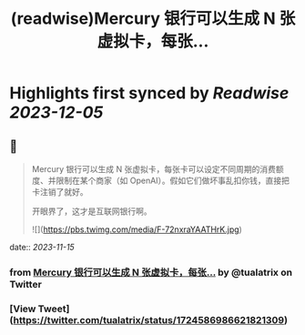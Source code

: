 :PROPERTIES:
:title: (readwise)Mercury 银行可以生成 N 张虚拟卡，每张...
:END:

:PROPERTIES:
:author: [[tualatrix on Twitter]]
:full-title: "Mercury 银行可以生成 N 张虚拟卡，每张..."
:category: [[tweets]]
:url: https://twitter.com/tualatrix/status/1724586986621821309
:image-url: https://pbs.twimg.com/profile_images/675270246509350912/lV9-F5ey.jpg
:END:

* Highlights first synced by [[Readwise]] [[2023-12-05]]
** 📌
#+BEGIN_QUOTE
Mercury 银行可以生成 N 张虚拟卡，每张卡可以设定不同周期的消费额度、并限制在某个商家（如 OpenAI）。假如它们做坏事乱扣你钱，直接把卡注销了就好。

开眼界了，这才是互联网银行啊。 

![](https://pbs.twimg.com/media/F-72nxraYAATHrK.jpg) 
#+END_QUOTE
    date:: [[2023-11-15]]
*** from _Mercury 银行可以生成 N 张虚拟卡，每张..._ by @tualatrix on Twitter
*** [View Tweet](https://twitter.com/tualatrix/status/1724586986621821309)